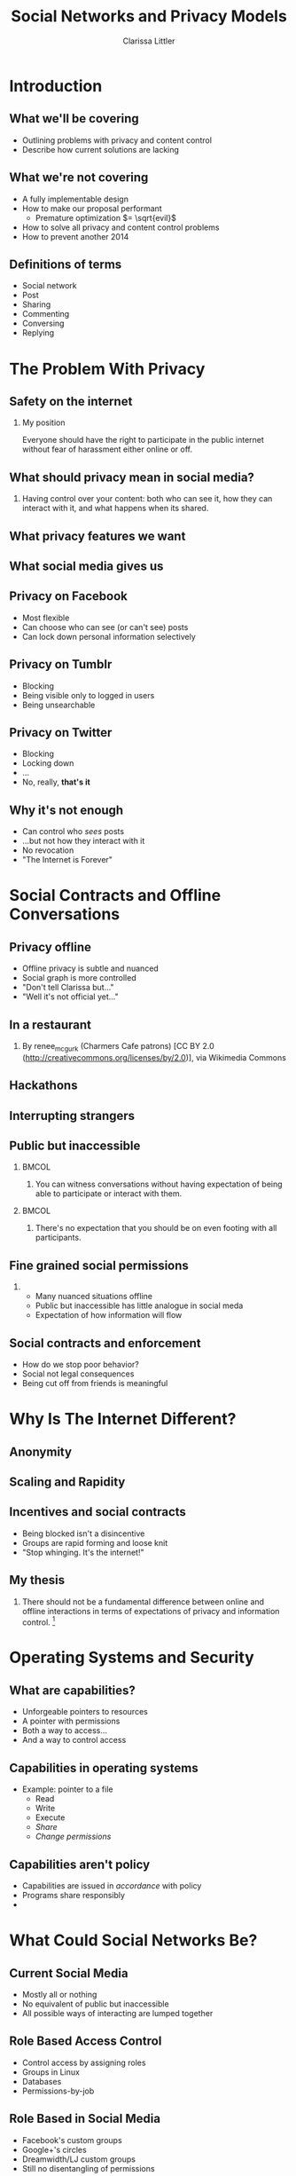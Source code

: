 #+startup: beamer
#+TITLE: Social Networks and Privacy Models
#+AUTHOR: Clarissa Littler
#+OPTIONS: H:2 toc:nil
#+latex_header: \mode<beamer>{\usetheme{Madrid}}
#+LaTeX_CLASS: beamer
#+LaTeX_CLASS_OPTIONS: [bigger]

* Meta notes							   :noexport:
** General notes
* Introduction
** What we'll be covering
   + Outlining problems with privacy and content control \pause
   + Describe how current solutions are lacking \pause
** What we're not covering
   + A fully implementable design \pause
   + How to make our proposal performant \pause
     + Premature optimization $= \sqrt{evil}$ \pause
   + How to solve all privacy and content control problems \pause
   + How to prevent another 2014
** Definitions of terms
   + Social network \pause
   + Post \pause
   + Sharing \pause
   + Commenting \pause
   + Conversing \pause
   + Replying
* The Problem With Privacy
** Safety on the internet
*** My position
    Everyone should have the right to participate in the public internet without fear of harassment either online or off.
** What should privacy mean in social media?
*** 
    Having control over your content: both who can see it, how they can interact with it, and what happens when its shared.
** What privacy features we want
** What social media gives us
** Privacy on Facebook
   + Most flexible \pause
   + Can choose who can see (or can't see) posts \pause
   + Can lock down personal information selectively
** Privacy on Tumblr
   + Blocking \pause
   + Being visible only to logged in users \pause
   + Being unsearchable
** Privacy on Twitter
   + Blocking \pause
   + Locking down \pause
   + ... \pause
   + No, really, *that's it*
** Why it's not enough
   + Can control who /sees/ posts \pause
   + ...but not how they interact with it \pause
   + No revocation \pause
   + "The Internet is Forever"
* Social Contracts and Offline Conversations
** Privacy offline
   + Offline privacy is subtle and nuanced \pause
   + Social graph is more controlled \pause
   + "Don't tell Clarissa but..." \pause
   + "Well it's not official yet..." 
** In a restaurant

[[file:Charmers_Cafe_patrons.jpg][file:~/projects/wwh-october-2015/Charmers_Cafe_patrons.jpg]]
*** 
By renee_mcgurk (Charmers Cafe patrons) [CC BY 2.0 (http://creativecommons.org/licenses/by/2.0)], via Wikimedia Commons   
** Hackathons
[[file:6134568134_986f3a1339_b.jpg][file:~/projects/wwh-october-2015/6134568134_986f3a1339_b.jpg]]
** Interrupting strangers
[[file:bench-people-smartphone-sun.jpg][file:~/projects/wwh-october-2015/bench-people-smartphone-sun.jpg]]
** Public but inaccessible
\pause
*** 								      :BMCOL:
    :PROPERTIES:
    :BEAMER_col: 0.4
    :END:
**** 
    You can witness conversations without having expectation of being able to participate or 
    interact with them. 
\pause
*** 								      :BMCOL:
    :PROPERTIES:
    :BEAMER_col: 0.4
    :END:
**** 
    There's no expectation that you should be on even footing with all participants.
** Fine grained social permissions
*** 
    + Many nuanced situations offline \pause
    + Public but inaccessible has little analogue in social meda \pause
    + Expectation of how information will flow
** Social contracts and enforcement
    + How do we stop poor behavior? \pause
    + Social not legal consequences \pause
    + Being cut off from friends is meaningful
* Why Is The Internet Different?
** Anonymity
[[file:tumblr_static_tumblr_mqv2i1x85c1s5jjtzo1_500.png][file:~/projects/wwh-october-2015/tumblr_static_tumblr_mqv2i1x85c1s5jjtzo1_500.png]]   
** Scaling and Rapidity
[[file:popularpost.png][file:~/projects/wwh-october-2015/popularpost.png]]
** Incentives and social contracts
   + Being blocked isn't a disincentive \pause
   + Groups are rapid forming and loose knit \pause
   + "Stop whinging. It's the internet!"
** My thesis
*** 
    There should not be a fundamental difference between online and offline interactions in terms of expectations of privacy and information control. [fn:1]
* Operating Systems and Security
** What are capabilities?
   + Unforgeable pointers to resources \pause
   + A pointer with permissions \pause
   + Both a way to access... \pause
   + And a way to control access 
** Capabilities in operating systems
   + Example: pointer to a file \pause
     + Read \pause
     + Write \pause
     + Execute \pause
     + /Share/ \pause
     + /Change permissions/
** Capabilities aren't policy
   + Capabilities are issued in /accordance/ with policy \pause
   + Programs share responsibly \pause
   + 
* What Could Social Networks Be?
** Current Social Media
   + Mostly all or nothing \pause
   + No equivalent of public but inaccessible \pause
   + All possible ways of interacting are lumped together
** Role Based Access Control
   + Control access by assigning roles \pause
   + Groups in Linux \pause
   + Databases \pause
   + Permissions-by-job
** Role Based in Social Media
   + Facebook's custom groups \pause
   + Google+'s circles \pause
   + Dreamwidth/LJ custom groups \pause
   + Still no disentangling of permissions
** Permissions in Social Media (A First Pass)
   + Seeing \pause
   + Conversing \pause
   + Replying \pause
   + Sharing/Reblogging \pause
   + Sharing w/ Comment
** Role Based + Fine-Grained Permissions
   + Massive improvement \pause
   + Make it easier to protect data \pause
   + Not the best though \pause
     + When I share I "own" it
** Focusing on Posts
   + What if we focused on permissions attached to the post \pause
   + Better enforceable policies \pause
   + Principle of least privilege
** Posts with metadata
   + A post is /already/ content and metadata \pause
   + Who retweeted it from whom \pause
   + Reblogs and commentary of reblogs \pause
   + Proposal: add permissions as metadata on posts
** Posts as capabilities
*** The basic idea
   Posts with permissions attached should be thought of as capabilities
** Timelines as working sets
   + To view a post is to be allowed to have the capability
   + 
** Permissions and sharing
** Revocation
* New forms of permission
** Self-destructing messages
** Making policy
* Use cases
** Announcements
** Preventing pile-on
** Preventing harassment
** Stymieing stalkers
* Conclusions and Open Questions
** What we've covered
   + Problems with privacy in solution media \pause
   + 
** What could be
** Next steps
** Analyzing incentives
   + Analyzing social media game theoretically \pause
   + Devise systems that disincentivize poor behavior \pause
   + 
** Questions?
{\Huge Any questions?}
* Footnotes

[fn:1] I'm not saying that social media isn't /different/, but I argue we don't have to give up privacy to have these differences
